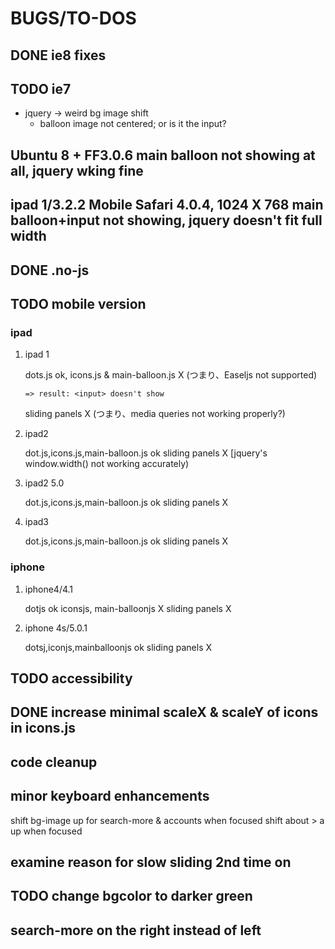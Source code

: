 * BUGS/TO-DOS

** DONE ie8 fixes
   CLOSED: [2012-08-04 Sat 14:48]

** TODO ie7

   - jquery -> weird bg image shift
     - balloon image not centered; or is it the input?

** Ubuntu 8 + FF3.0.6 main balloon not showing at all, jquery wking fine
** ipad 1/3.2.2 Mobile Safari 4.0.4, 1024 X 768  main balloon+input not showing, jquery doesn't fit full width

** DONE .no-js
   CLOSED: [2012-08-11 Sat 11:04]

   
** TODO mobile version

*** ipad

**** ipad 1
     dots.js ok,
     icons.js & main-balloon.js X (つまり、Easeljs not supported)
     : => result: <input> doesn't show
     sliding panels X (つまり、media queries not working properly?)

**** ipad2
     dot.js,icons.js,main-balloon.js ok
     sliding panels X [jquery's window.width() not working accurately)

**** ipad2 5.0

     dot.js,icons.js,main-balloon.js ok
     sliding panels X

**** ipad3

     dot.js,icons.js,main-balloon.js ok
     sliding panels X
    
*** iphone

**** iphone4/4.1

     dotjs ok
     iconsjs, main-balloonjs X
     sliding panels X
**** iphone 4s/5.0.1

     dotsj,iconjs,mainballoonjs ok
     sliding panels X


** TODO accessibility   

** DONE increase minimal scaleX & scaleY of icons in icons.js
   CLOSED: [2012-08-04 Sat 14:54]
   
** code cleanup

** minor keyboard enhancements

   shift bg-image up for search-more & accounts when focused
   shift about > a up when focused

** examine reason for slow sliding 2nd time on
** TODO change bgcolor to darker green
** search-more on the right instead of left
